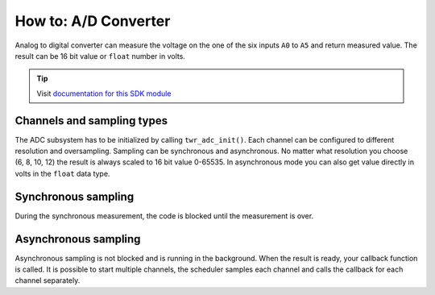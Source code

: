 #####################
How to: A/D Converter
#####################

Analog to digital converter can measure the voltage on the one of the six inputs ``A0`` to ``A5`` and return measured value.
The result can be 16 bit value or ``float`` number in volts.

.. tip::

    Visit `documentation for this SDK module <https://sdk.hardwario.com/group__twr__adc.html>`_

***************************
Channels and sampling types
***************************

The ADC subsystem has to be initialized by calling ``twr_adc_init()``.
Each channel can be configured to different resolution and oversampling.
Sampling can be synchronous and asynchronous.
No matter what resolution you choose (6, 8, 10, 12) the result is always scaled to 16 bit value 0-65535.
In asynchronous mode you can also get value directly in volts in the ``float`` data type.

********************
Synchronous sampling
********************

During the synchronous measurement, the code is blocked until the measurement is over.

.. code-block:: c
    :linenos:

    #include <application.h>

    void application_init(void)
    {
        twr_log_init(TWR_LOG_LEVEL_DEBUG, TWR_LOG_TIMESTAMP_OFF);

        twr_adc_init();
    }

    void application_task()
    {
        uint16_t adc;

        twr_adc_get_value(TWR_ADC_CHANNEL_A2, &adc);
        twr_log_debug("%d", adc);

        twr_scheduler_plan_current_relative(200);
    }

*********************
Asynchronous sampling
*********************

Asynchronous sampling is not blocked and is running in the background.
When the result is ready, your callback function is called.
It is possible to start multiple channels, the scheduler samples each channel and calls the callback for each channel separately.

.. code-block:: c
    :linenos:

    #include <application.h>

    static void _adc_event_handler(twr_adc_channel_t channel, twr_adc_event_t event, void *param)
    {
        (void) channel;
        (void) param;

        if (event == TWR_ADC_EVENT_DONE)
        {
            uint16_t adc;
            twr_adc_async_get_value(TWR_ADC_CHANNEL_A2, &adc);
            twr_log_debug("%d", adc);

        //float voltage;
        //twr_adc_get_result_voltage(TWR_ADC_CHANNEL_A2, &voltage);
        //twr_log_debug("%f", voltage);
        }
    }

    void application_init(void)
    {
        twr_log_init(TWR_LOG_LEVEL_DEBUG, TWR_LOG_TIMESTAMP_OFF);

        twr_adc_init();
        twr_adc_set_event_handler(TWR_ADC_CHANNEL_A2, _adc_event_handler, NULL);
        twr_adc_resolution_set(TWR_ADC_CHANNEL_A2, TWR_ADC_RESOLUTION_12_BIT);
        twr_adc_oversampling_set(TWR_ADC_CHANNEL_A2, TWR_ADC_OVERSAMPLING_256);
    }

    void application_task()
    {
        twr_adc_async_measure(TWR_ADC_CHANNEL_A2);

        twr_scheduler_plan_current_relative(200);
    }
